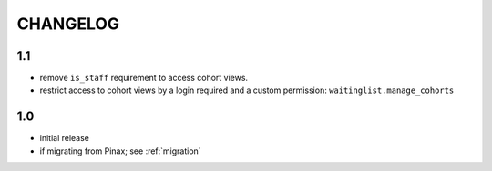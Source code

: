 .. _changelog:

CHANGELOG
=========

1.1
---

* remove ``is_staff`` requirement to access cohort views.
* restrict access to cohort views by a login required and a custom
  permission: ``waitinglist.manage_cohorts``

1.0
---

* initial release
* if migrating from Pinax; see :ref:`migration`
